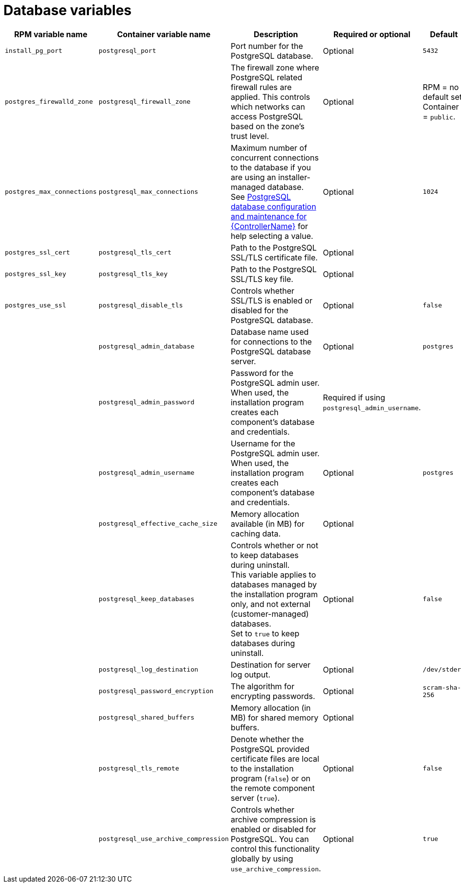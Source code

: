 :_mod-docs-content-type: REFERENCE

[id="database-variables"]

= Database variables

[cols="25%,25%,30%,10%,10%",options="header"]
|===
| RPM variable name | Container variable name | Description | Required or optional | Default

| `install_pg_port`
| `postgresql_port` 
| Port number for the PostgreSQL database.
| Optional
| `5432`

| `postgres_firewalld_zone` 
| `postgresql_firewall_zone` 
| The firewall zone where PostgreSQL related firewall rules are applied. This controls which networks can access PostgreSQL based on the zone's trust level.
| Optional
| RPM = no default set. Container = `public`.

| `postgres_max_connections` 
| `postgresql_max_connections` 
| Maximum number of concurrent connections to the database if you are using an installer-managed database. +
See link:{URLControllerAdminGuide}/assembly-controller-improving-performance#ref-controller-database-settings[PostgreSQL database configuration and maintenance for {ControllerName}] for help selecting a value.
| Optional
| `1024`

| `postgres_ssl_cert` 
| `postgresql_tls_cert` 
| Path to the PostgreSQL SSL/TLS certificate file.
| Optional
|

| `postgres_ssl_key` 
| `postgresql_tls_key` 
| Path to the PostgreSQL SSL/TLS key file.
| Optional
|

| `postgres_use_ssl` 
| `postgresql_disable_tls` 
| Controls whether SSL/TLS is enabled or disabled for the PostgreSQL database.
| Optional
| `false`

| 
| `postgresql_admin_database`
| Database name used for connections to the PostgreSQL database server.
| Optional
| `postgres`

| 
| `postgresql_admin_password` 
| Password for the PostgreSQL admin user. +
When used, the installation program creates each component’s database and credentials.
| Required if using `postgresql_admin_username`.
|

| 
| `postgresql_admin_username` 
|  Username for the PostgreSQL admin user. +
When used, the installation program creates each component’s database and credentials.
| Optional
| `postgres`

| 
| `postgresql_effective_cache_size` 
| Memory allocation available (in MB) for caching data.
| Optional
|

| 
| `postgresql_keep_databases` 
| Controls whether or not to keep databases during uninstall. +
This variable applies to databases managed by the installation program only, and not external (customer-managed) databases. +
Set to `true` to keep databases during uninstall.
| Optional
| `false`

| 
| `postgresql_log_destination` 
| Destination for server log output.
| Optional
| `/dev/stderr`

| 
| `postgresql_password_encryption` 
| The algorithm for encrypting passwords.
| Optional
| `scram-sha-256`

| 
| `postgresql_shared_buffers` 
| Memory allocation (in MB) for shared memory buffers.
| Optional
|

| 
| `postgresql_tls_remote` 
| Denote whether the PostgreSQL provided certificate files are local to the installation program (`false`) or on the remote component server (`true`).
| Optional
| `false`

| 
| `postgresql_use_archive_compression`
| Controls whether archive compression is enabled or disabled for PostgreSQL. You can control this functionality globally by using `use_archive_compression`.
| Optional
| `true`

|===

